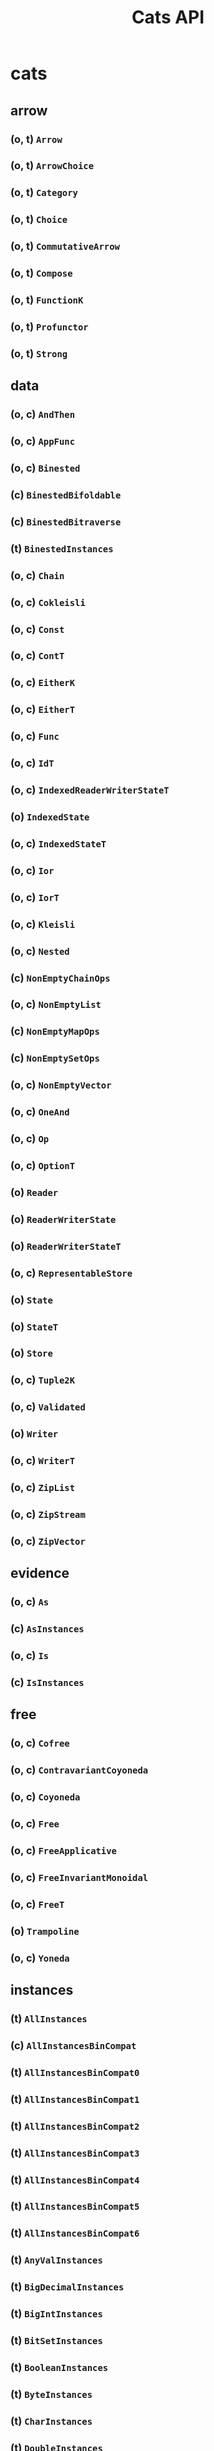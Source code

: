 #+TITLE: Cats API
#+VERSION: Cats 2.2.0-M2 - support Scala 2.12 and 2.13, and introduce support for Scala.js 0.6 (specifically 0.6.33) and 1.1.0.
#+STARTUP: entitiespretty

* cats
** arrow
*** (o, t) ~Arrow~
*** (o, t) ~ArrowChoice~
*** (o, t) ~Category~
*** (o, t) ~Choice~
*** (o, t) ~CommutativeArrow~
*** (o, t) ~Compose~
*** (o, t) ~FunctionK~
*** (o, t) ~Profunctor~
*** (o, t) ~Strong~

** data
*** (o, c) ~AndThen~
*** (o, c) ~AppFunc~
*** (o, c) ~Binested~
*** (c) ~BinestedBifoldable~
*** (c) ~BinestedBitraverse~
*** (t) ~BinestedInstances~
*** (o, c) ~Chain~
*** (o, c) ~Cokleisli~
*** (o, c) ~Const~
*** (o, c) ~ContT~
*** (o, c) ~EitherK~
*** (o, c) ~EitherT~
*** (o, c) ~Func~
*** (o, c) ~IdT~
*** (o, c) ~IndexedReaderWriterStateT~
*** (o) ~IndexedState~
*** (o, c) ~IndexedStateT~
*** (o, c) ~Ior~
*** (o, c) ~IorT~
*** (o, c) ~Kleisli~
*** (o, c) ~Nested~
*** (c) ~NonEmptyChainOps~
*** (o, c) ~NonEmptyList~
*** (c) ~NonEmptyMapOps~
*** (c) ~NonEmptySetOps~
*** (o, c) ~NonEmptyVector~
*** (o, c) ~OneAnd~
*** (o, c) ~Op~
*** (o, c) ~OptionT~
*** (o) ~Reader~
*** (o) ~ReaderWriterState~
*** (o) ~ReaderWriterStateT~
*** (o, c) ~RepresentableStore~
*** (o) ~State~
*** (o) ~StateT~
*** (o) ~Store~
*** (o, c) ~Tuple2K~
*** (o, c) ~Validated~
*** (o) ~Writer~
*** (o, c) ~WriterT~
*** (o, c) ~ZipList~
*** (o, c) ~ZipStream~
*** (o, c) ~ZipVector~

** evidence
*** (o, c) ~As~
*** (c) ~AsInstances~
*** (o, c) ~Is~
*** (c) ~IsInstances~

** free
*** (o, c) ~Cofree~
*** (o, c) ~ContravariantCoyoneda~
*** (o, c) ~Coyoneda~
*** (o, c) ~Free~
*** (o, c) ~FreeApplicative~
*** (o, c) ~FreeInvariantMonoidal~
*** (o, c) ~FreeT~
*** (o) ~Trampoline~
*** (o, c) ~Yoneda~

** instances
*** (t) ~AllInstances~
*** (c) ~AllInstancesBinCompat~
*** (t) ~AllInstancesBinCompat0~
*** (t) ~AllInstancesBinCompat1~
*** (t) ~AllInstancesBinCompat2~
*** (t) ~AllInstancesBinCompat3~
*** (t) ~AllInstancesBinCompat4~
*** (t) ~AllInstancesBinCompat5~
*** (t) ~AllInstancesBinCompat6~
*** (t) ~AnyValInstances~
*** (t) ~BigDecimalInstances~
*** (t) ~BigIntInstances~
*** (t) ~BitSetInstances~
*** (t) ~BooleanInstances~
*** (t) ~ByteInstances~
*** (t) ~CharInstances~
*** (t) ~DoubleInstances~
*** (t) ~DurationInstances~
*** (t) ~EitherInstances~
*** (t) ~EqInstances~
*** (t) ~EquivInstances~
*** (t) ~FiniteDurationInstances~
*** (t) ~FloatInstances~
*** (t) ~FunctionInstances~
*** (t) ~FutureInstances~
*** (t) ~HashInstances~
*** (t) ~IntInstances~
*** (t) ~InvariantMonoidalInstances~
*** (t) ~ListInstances~
*** (t) ~LongInstances~
*** (t) ~MapInstances~
*** (t) ~OptionInstances~
*** (t) ~OrderInstances~
*** (t) ~OrderingInstances~
*** (t) ~ParallelInstances~
*** (t) ~PartialOrderInstances~
*** (t) ~PartialOrderingInstances~
*** (t) ~QueueInstances~
*** (t) ~SetInstances~
*** (t) ~ShortInstances~
*** (c) ~SortedMapCommutativeMonoid~
*** (c) ~SortedMapEq~
*** (c) ~SortedMapHash~
*** (t) ~SortedMapInstances~
*** (t) ~SortedMapMonoid~
*** (t) ~SortedSetHash~
*** (t) ~SortedSetInstances~
*** (c) ~SortedSetOrder~
*** (c) ~SortedSetSemilattice~
*** (t) ~StreamInstances~
*** (t) ~StringInstances~
*** (t) ~SymbolInstances~
*** (t) ~TailRecInstances~
*** (t) ~TryInstances~
*** (t) ~TupleInstances~
*** (t) ~UUIDInstances~
*** (t) ~UnitInstances~
*** (t) ~VectorInstances~
*** (o) ~all~
*** (o) ~bigDecimal~
*** (o) ~bigInt~
*** (o) ~bitSet~
*** (o) ~boolean~
*** (o) ~byte~
*** (o) ~char~
*** (o) ~double~
*** (o) ~duration~
*** (o) ~either~
*** (o) ~eq~
*** (o) ~equiv~
*** (o) ~finiteDuration~
*** (o) ~float~
*** (o) ~function~
*** (o) ~future~
*** (o) ~int~
*** (o) ~invariant~
*** (o) ~list~
*** (o) ~long~
*** (o) ~map~
*** (o) ~option~
*** (o) ~order~
*** (o) ~ordering~
*** (o) ~parallel~
*** (o) ~partialOrder~
*** (o) ~partialOrdering~
*** (o) ~queue~
*** (o) ~set~
*** (o) ~short~
*** (o) ~sortedMap~
*** (o) ~sortedSet~
*** (o) ~stream~
*** (o) ~string~
*** (o) ~try_~
*** (o) ~tuple~
*** (o) ~unit~
*** (o) ~uuid~
*** (o) ~vector~

** kernel
*** TODO instances
**** (t) ~AllInstances~
**** (c) ~BigDecimalGroup~
**** (t) ~BigDecimalInstances~
**** (c) ~BigDecimalOrder~
**** (c) ~BigIntGroup~
**** (t) ~BigIntInstances~
**** (c) ~BigIntOrder~
**** (t) ~BitSetInstances~
**** (c) ~BitSetPartialOrder~
**** (c) ~BitSetSemilattice~
**** (t) ~BooleanBounded~
**** (t) ~BooleanInstances~
**** (c) ~BooleanOrder~
**** (t) ~ByteBounded~
**** (c) ~ByteGroup~
**** (t) ~ByteInstances~
**** (c) ~ByteOrder~
**** (t) ~CharBounded~
**** (t) ~CharInstances~
**** (c) ~CharOrder~
**** (c) ~DoubleGroup~
**** (t) ~DoubleInstances~
**** (c) ~DoubleOrder~
**** (c) ~DurationBounded~
**** (c) ~DurationGroup~
**** (t) ~DurationInstances~
**** (c) ~DurationOrder~
**** (c) ~EitherEq~
**** (c) ~EitherHash~
**** (t) ~EitherInstances~
**** (t) ~EqInstances~
**** (c) ~FiniteDurationBounded~
**** (c) ~FiniteDurationGroup~
**** (t) ~FiniteDurationInstances~
**** (c) ~FiniteDurationOrder~
**** (c) ~FloatGroup~
**** (t) ~FloatInstances~
**** (c) ~FloatOrder~
**** (t) ~Function0Group~
**** (t) ~Function0Monoid~
**** (t) ~Function0Semigroup~
**** (t) ~Function1Group~
**** (t) ~Function1Monoid~
**** (t) ~Function1Semigroup~
**** (t) ~FunctionInstances~
**** (t) ~HashInstances~
**** (c) ~IntBounded~
**** (c) ~IntGroup~
**** (t) ~IntInstances~
**** (c) ~IntOrder~
**** (c) ~ListEq~
**** (c) ~ListHash~
**** (t) ~ListInstances~
**** (c) ~ListMonoid~
**** (c) ~ListOrder~
**** (c) ~ListPartialOrder~
**** (c) ~LongBounded~
**** (c) ~LongGroup~
**** (t) ~LongInstances~
**** (c) ~LongOrder~
**** (c) ~MapEq~
**** (c) ~MapHash~
**** (t) ~MapInstances~
**** (c) ~MapMonoid~
**** (c) ~OptionEq~
**** (c) ~OptionHash~
**** (t) ~OptionInstances~
**** (c) ~OptionMonoid~
**** (c) ~OptionOrder~
**** (c) ~OptionPartialOrder~
**** (t) ~OrderInstances~
**** (t) ~PartialOrderInstances~
**** (c) ~QueueEq~
**** (c) ~QueueHash~
**** (t) ~QueueInstances~
**** (c) ~QueueMonoid~
**** (c) ~QueueOrder~
**** (c) ~QueuePartialOrder~
**** (c) ~SetHash~
**** (t) ~SetInstances~
**** (c) ~SetPartialOrder~
**** (c) ~SetSemilattice~
**** (c) ~ShortBounded~
**** (c) ~ShortGroup~
**** (t) ~ShortInstances~
**** (c) ~ShortOrder~
**** (c) ~SortedMapCommutativeMonoid~
**** (c) ~SortedMapEq~
**** (c) ~SortedMapHash~
**** (t) ~SortedMapInstances~
**** (c) ~SortedMapMonoid~
**** (c) ~SortedSetHash~
**** (t) ~SortedSetInstances~
**** (c) ~SortedSetOrder~
**** (c) ~SortedSetSemilattice~
**** (o) ~StaticMethods~
**** (c) ~StreamEq~
**** (c) ~StreamHash~
**** (t) ~StreamInstances~
**** (c) ~StreamMonoid~
**** (c) ~StreamOrder~
**** (c) ~StreamPartialOrder~
**** (t) ~StringInstances~
**** (t) ~StringLowerBounded~
**** (c) ~StringMonoid~
**** (c) ~StringOrder~
**** (t) ~SymbolInstances~
**** (t) ~SymbolLowerBounded~
**** (c) ~SymbolOrder~
**** (t) ~TupleInstances~
**** (t) ~UUIDBounded~
**** (t) ~UUIDInstances~
**** (c) ~UnitAlgebra~
**** (t) ~UnitBounded~
**** (t) ~UnitInstances~
**** (c) ~UnitOrder~
**** (c) ~VectorEq~
**** (c) ~VectorHash~
**** (t) ~VectorInstances~
**** (c) ~VectorMonoid~
**** (c) ~VectorOrder~
**** (c) ~VectorPartialOrder~
**** (o) ~eq~
**** (o) ~hash~
**** (o) ~order~
**** (o) ~partialOrder~

*** (o, t) ~Band~
*** (o, t) ~BoundedSemilattice~
*** (o, t) ~CommutativeGroup~
*** (o, t) ~CommutativeMonoid~
*** (o, t) ~CommutativeSemigroup~
*** (o, c) ~Comparison~
*** (o, t) ~Eq~
*** (c) ~EqFunctions~
*** (t) ~EqToEquivConversion~
*** (o, t) ~Group~
*** (c) ~GroupFunctions~
*** (o, t) ~Hash~
*** (c) ~HashFunctions~
*** (t) ~HashToHashingConversion~
*** (o, t) ~LowerBounded~
*** (t) ~LowerBoundedFunctions~
*** (o, t) ~Monoid~
*** (c) ~MonoidFunctions~
*** (o, t) ~Order~
*** (c) ~OrderFunctions~
*** (t) ~OrderToOrderingConversion~
*** (o, t) ~PartialOrder~
*** (c) ~PartialOrderFunctions~
*** (t) ~PartialOrderToPartialOrderingConversion~
*** (o, t) ~Semigroup~
*** (c) ~SemigroupFunctions~
*** (o, t) ~Semilattice~
*** (c) ~SemilatticeFunctions~
*** (o, t) ~UpperBounded~
*** (t) ~UpperBoundedFunctions~

** syntax
*** (t) ~AlignSyntax~
*** (t) ~AllSyntax~
*** (c) ~AllSyntaxBinCompat~
*** (t) ~AllSyntaxBinCompat0~
*** (t) ~AllSyntaxBinCompat1~
*** (t) ~AllSyntaxBinCompat2~
*** (t) ~AllSyntaxBinCompat3~
*** (t) ~AllSyntaxBinCompat4~
*** (t) ~AllSyntaxBinCompat5~
*** (t) ~AllSyntaxBinCompat6~
*** (t) ~AlternativeSyntax~
*** (t) ~ApplicativeErrorIdOps~
*** (c) ~ApplicativeErrorOps~
*** (t) ~ApplicativeErrorSyntax~
*** (c) ~ApplicativeIdOps~
*** (c) ~ApplicativeOps~
*** (t) ~ApplicativeSyntax~
*** (c) ~ApplyOps~
*** (t) ~ApplySyntax~
*** (t) ~ArrowChoiceSyntax~
*** (t) ~ArrowSyntax~
*** (t) ~BifoldableSyntax~
*** (t) ~BifunctorSyntax~
*** (c) ~BinestedIdOps~
*** (t) ~BinestedSyntax~
*** (c) ~BitraverseOps~
*** (t) ~BitraverseSyntax~
*** (t) ~ChoiceSyntax~
*** (t) ~CoflatMapSyntax~
*** (t) ~ComonadSyntax~
*** (t) ~ComposeSyntax~
*** (c) ~ContravariantMonoidalOps~
*** (t) ~ContravariantMonoidalSyntax~
*** (t) ~ContravariantSemigroupalSyntax~
*** (t) ~ContravariantSyntax~
*** (c) ~DistributiveOps~
*** (t) ~DistributiveSyntax~
*** (c) ~EitherIdOps~
*** (c) ~EitherKOps~
*** (t) ~EitherKSyntax~
*** (c) ~EitherObjectOps~
*** (c) ~EitherOps~
*** (o, t) ~EitherSyntax~
*** (c) ~EqOps~
*** (t) ~EqSyntax~
*** (c) ~FlatMapIdOps~
*** (c) ~FlatMapOps~
*** (c) ~FlatMapOptionOps~
*** (t) ~FlatMapOptionSyntax~
*** (t) ~FlatMapSyntax~
*** (c) ~FlattenOps~
*** (c) ~FoldableOps~
*** (c) ~FoldableOps0~
*** (t) ~FoldableSyntax~
*** (t) ~Function1Syntax~
*** (t) ~FunctorFilterSyntax~
*** (t) ~FunctorSyntax~
*** (c) ~GroupOps~
*** (t) ~GroupSyntax~
*** (c) ~GuardOps~
*** (c) ~HashOps~
*** (t) ~HashSyntax~
*** (c) ~IfApplyOps~
*** (c) ~IfMOps~
*** (c) ~IndexOps~
*** (t) ~InvariantSyntax~
*** (c) ~IorIdOps~
*** (t) ~IorSyntax~
*** (c) ~LeftNestedBitraverseOps~
*** (c) ~LeftOps~
*** (c) ~ListOps~
*** (t) ~ListSyntax~
*** (c) ~MonadErrorOps~
*** (c) ~MonadErrorRethrowOps~
*** (t) ~MonadErrorSyntax~
*** (c) ~MonadIdOps~
*** (c) ~MonadOps~
*** (t) ~MonadSyntax~
*** (c) ~MonoidOps~
*** (t) ~MonoidSyntax~
*** (c) ~NestedBitraverseOps~
*** (c) ~NestedFoldableOps~
*** (c) ~NestedIdOps~
*** (c) ~NestedReducibleOps~
*** (t) ~NestedSyntax~
*** (t) ~NonEmptyTraverseSyntax~
*** (c) ~OptionIdOps~
*** (o, c) ~OptionOps~
*** (t) ~OptionSyntax~
*** (c) ~OrderOps~
*** (t) ~OrderSyntax~
*** (c) ~ParallelApOps~
*** (c) ~ParallelApplyOps~
*** (t) ~ParallelApplySyntax~
*** (c) ~ParallelBisequenceOps~
*** (c) ~ParallelBitraverseOps~
*** (t) ~ParallelBitraverseSyntax~
*** (c) ~ParallelFlatSequenceOps~
*** (t) ~ParallelFlatSyntax~
*** (c) ~ParallelFlatTraversableOps~
*** (c) ~ParallelFoldMapAOps~
*** (c) ~ParallelFoldMapASyntax~
*** (c) ~ParallelLeftSequenceOps~
*** (c) ~ParallelLeftTraverseOps~
*** (c) ~ParallelSequenceOps~
*** (c) ~ParallelSequence_Ops~
*** (t) ~ParallelSyntax~
*** (c) ~ParallelTraversableOps~
*** (c) ~ParallelTraversable_Ops~
*** (t) ~ParallelTraverseSyntax~
*** (c) ~ParallelUnorderedFlatSequenceOps~
*** (c) ~ParallelUnorderedSequenceOps~
*** (c) ~ParallelUnorderedTraverseOps~
*** (t) ~ParallelUnorderedTraverseSyntax~
*** (c) ~PartialOrderOps~
*** (t) ~PartialOrderSyntax~
*** (t) ~ProfunctorSyntax~
*** (c) ~ReducibleOps0~
*** (t) ~ReducibleSyntax~
*** (t) ~RepresentableSyntax~
*** (c) ~RightOps~
*** (t) ~SemigroupKSyntax~
*** (c) ~SemigroupOps~
*** (t) ~SemigroupSyntax~
*** (c) ~SemigroupalOps~
*** (t) ~SemigroupalSyntax~
*** (c) ~SeparateOps~
*** (c) ~SequenceFilterOps~
*** (c) ~SetOps~
*** (t) ~SetSyntax~
*** (t) ~ShowSyntax~
*** (t) ~StrongSyntax~
*** (c) ~TabulateOps~
*** (t) ~TraverseFilterSyntax~
*** (t) ~TraverseSyntax~
*** (c) ~TryOps~
*** (t) ~TrySyntax~
*** (t) ~TupleParallelSyntax~
*** (t) ~TupleSemigroupalSyntax~
*** (c) ~UniteOps~
*** (c) ~UnorderedFoldableOps~
*** (t) ~UnorderedFoldableSyntax~
*** (t) ~UnorderedTraverseSyntax~
*** (c) ~ValidatedExtension~
*** (t) ~ValidatedExtensionSyntax~
*** (c) ~ValidatedIdSyntax~
*** (t) ~ValidatedSyntax~
*** (c) ~VectorOps~
*** (t) ~VectorSyntax~
*** (c) ~WriterIdSyntax~
*** (t) ~WriterSyntax~
*** (o) ~align~
*** (o) ~all~
*** (o) ~alternative~
*** (o) ~applicative~
*** (o) ~applicativeError~
*** (o) ~apply~
*** (o) ~arrow~
*** (o) ~arrowChoice~
*** (o) ~bifoldable~
*** (o) ~bifunctor~
*** (o) ~binested~
*** (o) ~bitraverse~
*** (o) ~choice~
*** (o) ~coflatMap~
*** (o) ~comonad~
*** (o) ~compose~
*** (o) ~contravariant~
*** (o) ~contravariantMonoidal~
*** (o) ~contravariantSemigroupal~
*** (o) ~distributive~
*** (o) ~either~
*** (o) ~eitherK~
*** (o) ~eq~
*** (o) ~flatMap~
*** (o) ~foldable~
*** (o) ~functor~
*** (o) ~functorFilter~
*** (o) ~group~
*** (o) ~invariant~
*** (o) ~ior~
*** (o) ~list~
*** (o) ~monad~
*** (o) ~monadError~
*** (o) ~monoid~
*** (o) ~nested~
*** (o) ~nonEmptyTraverse~
*** (o) ~option~
*** (o) ~order~
*** (o) ~parallel~
*** (o) ~partialOrder~
*** (o) ~profunctor~
*** (o) ~reducible~
*** (o) ~representable~
*** (o) ~semigroup~
*** (o) ~semigroupal~
*** (o) ~semigroupk~
*** (o) ~set~
*** (o) ~show~
*** (o) ~strong~
*** (o) ~traverse~
*** (o) ~traverseFilter~
*** (o) ~try_~
*** (o) ~unorderedFoldable~
*** (o) ~unorderedTraverse~
*** (o) ~validated~
*** (o) ~vector~
*** (o) ~writer~
** (o, t) ~Align~
** (o, t) ~Alternative~
** (o, c) ~Always~
** (o, t) ~Applicative~
** (o, t) ~ApplicativeError~
** (o, t) ~Apply~
** (t) ~ApplyArityFunctions~
** (o, t) ~Bifoldable~
** (o, t) ~Bifunctor~
** (o, t) ~Bimonad~
** (o, t) ~Bitraverse~
** (o, t) ~CoflatMap~
** (o, t) ~CommutativeApplicative~
** (o, t) ~CommutativeApply~
** (o, t) ~CommutativeFlatMap~
** (o, t) ~CommutativeMonad~
** (o, t) ~Comonad~
** (o, t) ~Contravariant~
** (o, t) ~ContravariantMonoidal~
** (o, t) ~ContravariantSemigroupal~
** (o, t) ~Defer~
** (o, t) ~Distributive~
** (o, c) ~Eval~
** (t) ~EvalGroup~
** (t) ~EvalMonoid~
** (t) ~EvalSemigroup~
** (o, t) ~FlatMap~
** (o, t) ~Foldable~
** (o, t) ~Functor~
** (o, t) ~FunctorFilter~
** (o, c) ~Inject~
** (o, c) ~InjectK~
** (o, t) ~Invariant~
** (o, t) ~InvariantMonoidal~
** (o, t) ~InvariantSemigroupal~
** (o, c) ~Later~
** (o, t) ~Monad~
** (o, t) ~MonadError~
** (o, t) ~MonoidK~
** (o, t) ~NonEmptyParallel~
** (c) ~NonEmptyReducible~
** (o, t) ~NonEmptyTraverse~
** (o, t) ~NotNull~
** (c) ~Now~
** (o, t) ~Parallel~
** (t) ~ParallelArityFunctions~
** (c) ~ParallelArityFunctions2~
** (o, t) ~Reducible~
** (o, t) ~Representable~
** (o, t) ~SemigroupK~
** (o, t) ~Semigroupal~
** (t) ~SemigroupalArityFunctions~
** (o, t) ~Show~
** (t) ~StackSafeMonad~
** (o, t) ~Traverse~
** (o, t) ~TraverseFilter~
** (o, t) ~UnorderedFoldable~
** (o, t) ~UnorderedTraverse~
** (o) ~implicits~
